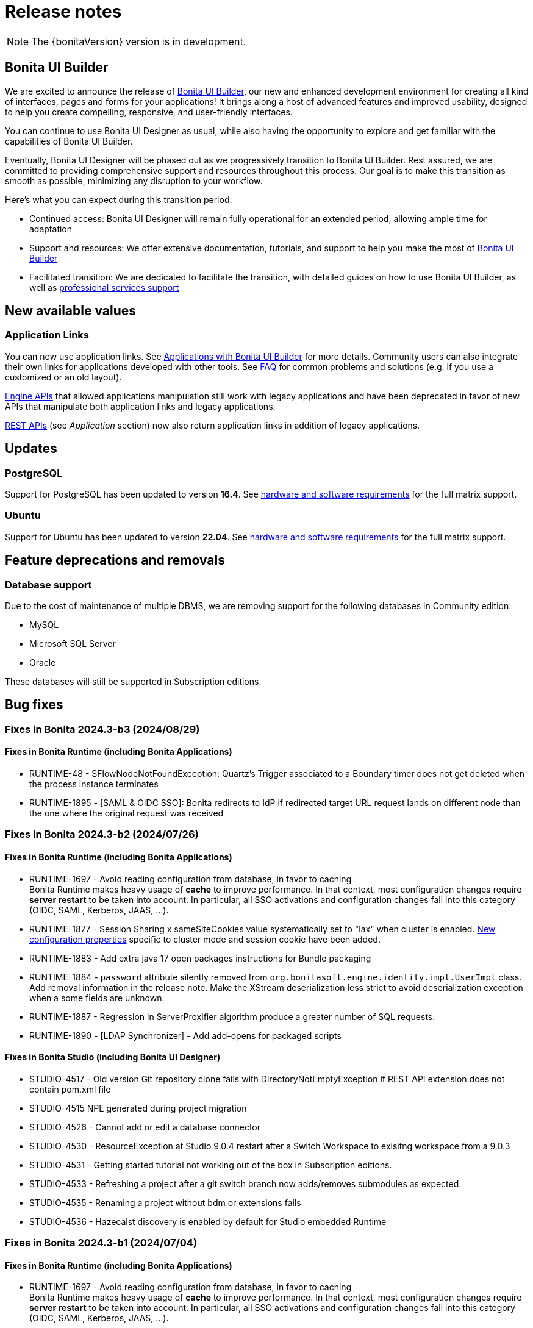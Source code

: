= Release notes
:description: This is the release notes for Bonita {bonitaVersion} versions

[NOTE]
====
The {bonitaVersion} version is in development.
====

== Bonita UI Builder

We are excited to announce the release of xref:applications:bonita-ui-builder.adoc[Bonita UI Builder], our new and enhanced development environment for creating all kind of interfaces, pages and forms for your applications! It brings along a host of advanced features and improved usability, designed to help you create compelling, responsive, and user-friendly interfaces.

You can continue to use Bonita UI Designer as usual, while also having the opportunity to explore and get familiar with the capabilities of Bonita UI Builder. 

Eventually, Bonita UI Designer will be phased out as we progressively transition to Bonita UI Builder. Rest assured, we are committed to providing comprehensive support and resources throughout this process. Our goal is to make this transition as smooth as possible, minimizing any disruption to your workflow.

Here’s what you can expect during this transition period:

* Continued access: Bonita UI Designer will remain fully operational for an extended period, allowing ample time for adaptation
* Support and resources: We offer extensive documentation, tutorials, and support to help you make the most of xref:applications:bonita-ui-builder.adoc[Bonita UI Builder] 
* Facilitated transition: We are dedicated to facilitate the transition, with detailed guides on how to use Bonita UI Builder, as well as https://www.bonitasoft.com/professional-services/on-demand-services[professional services support]


== New available values

=== Application Links

You can now use application links. See xref:applications:bonita-ui-builder.adoc[Applications with Bonita UI Builder] for more details. Community users can also integrate their own links for applications developed with other tools.
See xref:applications:faq.adoc[FAQ] for common problems and solutions (e.g. if you use a customized or an old layout).

xref:api:engine-api-overview.adoc[Engine APIs] that allowed applications manipulation still work with legacy applications and have been deprecated in favor of new APIs that manipulate both application links and legacy applications.

xref:api:rest-api-overview.adoc[REST APIs] (see _Application_ section) now also return application links in addition of legacy applications.


== Updates

=== PostgreSQL

Support for PostgreSQL has been updated to version **16.4**. See xref:runtime:hardware-and-software-requirements.adoc[hardware and software requirements] for the full matrix support.

=== Ubuntu

Support for Ubuntu has been updated to version **22.04**. See xref:runtime:hardware-and-software-requirements.adoc[hardware and software requirements] for the full matrix support.

== Feature deprecations and removals

=== Database support

Due to the cost of maintenance of multiple DBMS, we are removing support for the following databases in Community edition:

* MySQL
* Microsoft SQL Server
* Oracle

These databases will still be supported in Subscription editions.

== Bug fixes

=== Fixes in Bonita 2024.3-b3 (2024/08/29)

==== Fixes in Bonita Runtime (including Bonita Applications)

* RUNTIME-48 - SFlowNodeNotFoundException: Quartz's Trigger associated to a Boundary timer does not get deleted when the process instance terminates
* RUNTIME-1895 - [SAML & OIDC SSO]: Bonita redirects to IdP if redirected target URL request lands on different node than the one where the original request was received

=== Fixes in Bonita 2024.3-b2 (2024/07/26)

==== Fixes in Bonita Runtime (including Bonita Applications)

* RUNTIME-1697 - Avoid reading configuration from database, in favor to caching +
  Bonita Runtime makes heavy usage of *cache* to improve performance. In that context, most configuration changes require *server restart* to be taken into account. In particular, all SSO activations and configuration changes fall into this category (OIDC, SAML, Kerberos, JAAS, ...). +
* RUNTIME-1877 - Session Sharing x sameSiteCookies value systematically set to "lax" when cluster is enabled. xref:runtime:install-a-bonita-bpm-cluster.adoc[New configuration properties] specific to cluster mode and session cookie have been added.
* RUNTIME-1883 - Add extra java 17 open packages instructions for Bundle packaging
* RUNTIME-1884 - `password` attribute silently removed from `org.bonitasoft.engine.identity.impl.UserImpl` class. Add removal information in the release note. Make the XStream deserialization less strict to avoid deserialization exception when a some fields are unknown.
* RUNTIME-1887 - Regression in ServerProxifier algorithm produce a greater number of SQL requests.
* RUNTIME-1890 - [LDAP Synchronizer] - Add add-opens for packaged scripts

==== Fixes in Bonita Studio (including Bonita UI Designer)

* STUDIO-4517 - Old version Git repository clone fails with DirectoryNotEmptyException if REST API extension does not contain pom.xml file
* STUDIO-4515 	NPE generated during project migration 
* STUDIO-4526 - Cannot add or edit a database connector
* STUDIO-4530 - ResourceException at Studio 9.0.4 restart after a Switch Workspace to exisitng workspace from a 9.0.3
* STUDIO-4531 - Getting started tutorial not working out of the box in Subscription editions.
* STUDIO-4533 - Refreshing a project after a git switch branch now adds/removes submodules as expected.
* STUDIO-4535 - Renaming a project without bdm or extensions fails
* STUDIO-4536 - Hazecalst discovery is enabled by default for Studio embedded Runtime

=== Fixes in Bonita 2024.3-b1 (2024/07/04)

==== Fixes in Bonita Runtime (including Bonita Applications)

* RUNTIME-1697 - Avoid reading configuration from database, in favor to caching +
  Bonita Runtime makes heavy usage of *cache* to improve performance. In that context, most configuration changes require *server restart* to be taken into account. In particular, all SSO activations and configuration changes fall into this category (OIDC, SAML, Kerberos, JAAS, ...). +

==== Fixes in Bonita Studio (including Bonita UI Designer)

* STUDIO-4517 - Old version Git repository clone fails with DirectoryNotEmptyException if REST API extension does not contain pom.xml file
* STUDIO-4515 	NPE generated during project migration 
* STUDIO-4526 - Cannot add or edit a database connector
* STUDIO-4530 - ResourceException at Studio 9.0.4 restart after a Switch Workspace to exisitng workspace from a 9.0.3
* STUDIO-4531 - Getting started tutorial not working out of the box in Subscription editions.
